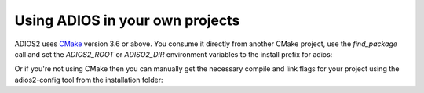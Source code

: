 ############
Using ADIOS in your own projects
############

ADIOS2 uses `CMake <https://cmake.org/>`_ version 3.6 or above.  You consume it directly from another CMake project, use the `find_package` call and set the `ADIOS2_ROOT` or `ADISO2_DIR` environment variables to the install prefix for adios:

.. code-block:: bash
    cmake_minimum_required(VERSION 3.6)
    project(MySimulation C CXX)

    find_package(MPI REQUIRED)
    find_package(ADIOS2 REQUIRED)

    ...
    add_library(my_library src1.cxx src2.cxx...)
    target_link_libraries(my_library PRIVATE adios2::adios2 MPI::MPI_C ...)


Or if you're not using CMake then you can manually get the necessary compile and link flags for your project using the adios2-config tool from the installation folder:

.. code-block:: bash
    $ /path/to/install-prefix/bin/adios2-config --cxxflags
    ADIOS2_DIR: /home/khq.kitware.com/chuck.atkins/Code/adios2/install/master
    -isystem /home/khq.kitware.com/chuck.atkins/Code/adios2/install/master/include -isystem /opt/ohpc/pub/mpi/openmpi3-gnu7/3.1.0/include -pthread -std=gnu++11
    $ /path/to/install-prefix/bin/adios2-config --cxxlibs
    ADIOS2_DIR: /home/khq.kitware.com/chuck.atkins/Code/adios2/install/master
    -Wl,-rpath,/home/khq.kitware.com/chuck.atkins/Code/adios2/install/master/lib:/opt/ohpc/pub/mpi/openmpi3-gnu7/3.1.0/lib /home/khq.kitware.com/chuck.atkins/Code/adios2/install/master/lib/libadios2.so.2.3.0 -pthread -Wl,-rpath -Wl,/opt/ohpc/pub/mpi/openmpi3-gnu7/3.1.0/lib -Wl,--enable-new-dtags -pthread /opt/ohpc/pub/mpi/openmpi3-gnu7/3.1.0/lib/libmpi.so -Wl,-rpath-link,/home/khq.kitware.com/chuck.atkins/Code/adios2/install/master/lib

